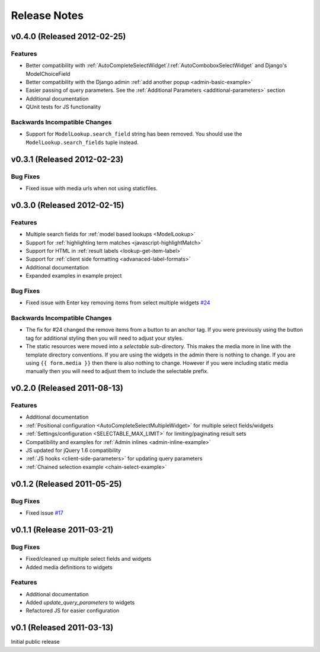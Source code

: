 Release Notes
==================

v0.4.0 (Released 2012-02-25)
--------------------------------------

Features
_________________

- Better compatibility with :ref:`AutoCompleteSelectWidget`/:ref:`AutoComboboxSelectWidget` and Django's ModelChoiceField
- Better compatibility with the Django admin :ref:`add another popup <admin-basic-example>`
- Easier passing of query parameters. See the :ref:`Additional Parameters <additional-parameters>` section
- Additional documentation
- QUnit tests for JS functionality


Backwards Incompatible Changes
________________________________

- Support for ``ModelLookup.search_field`` string has been removed. You should use the ``ModelLookup.search_fields`` tuple instead.


v0.3.1 (Released 2012-02-23)
--------------------------------------

Bug Fixes
_________________

- Fixed issue with media urls when not using staticfiles.


v0.3.0 (Released 2012-02-15)
--------------------------------------

Features
_________________

- Multiple search fields for :ref:`model based lookups <ModelLookup>`
- Support for :ref:`highlighting term matches <javascript-highlightMatch>`
- Support for HTML in :ref:`result labels <lookup-get-item-label>`
- Support for :ref:`client side formatting <advanaced-label-formats>`
- Additional documentation
- Expanded examples in example project


Bug Fixes
_________________

- Fixed issue with Enter key removing items from select multiple widgets `#24 <https://bitbucket.org/mlavin/django-selectable/issue/24/pressing-enter-when-autocomplete-input-box>`_


Backwards Incompatible Changes
________________________________

- The fix for #24 changed the remove items from a button to an anchor tag. If you were previously using the button tag for additional styling then you will need to adjust your styles.
- The static resources were moved into a `selectable` sub-directory. This makes the media more in line with the template directory conventions. If you are using the widgets in the admin there is nothing to change. If you are using ``{{ form.media }}`` then there is also nothing to change. However if you were including static media manually then you will need to adjust them to include the selectable prefix.


v0.2.0 (Released 2011-08-13)
--------------------------------------

Features
_________________

- Additional documentation
- :ref:`Positional configuration <AutoCompleteSelectMultipleWidget>` for multiple select fields/widgets
- :ref:`Settings/configuration <SELECTABLE_MAX_LIMIT>` for limiting/paginating result sets
- Compatibility and examples for :ref:`Admin inlines <admin-inline-example>`
- JS updated for jQuery 1.6 compatibility
- :ref:`JS hooks <client-side-parameters>` for updating query parameters
- :ref:`Chained selection example <chain-select-example>`


v0.1.2 (Released 2011-05-25)
--------------------------------------

Bug Fixes
_________________

- Fixed issue `#17 <https://bitbucket.org/mlavin/django-selectable/issue/17/update-not-working>`_


v0.1.1 (Release 2011-03-21)
--------------------------------------

Bug Fixes
_________________

- Fixed/cleaned up multiple select fields and widgets
- Added media definitions to widgets


Features
_________________

- Additional documentation
- Added `update_query_parameters` to widgets
- Refactored JS for easier configuration


v0.1 (Released 2011-03-13)
--------------------------------------

Initial public release
